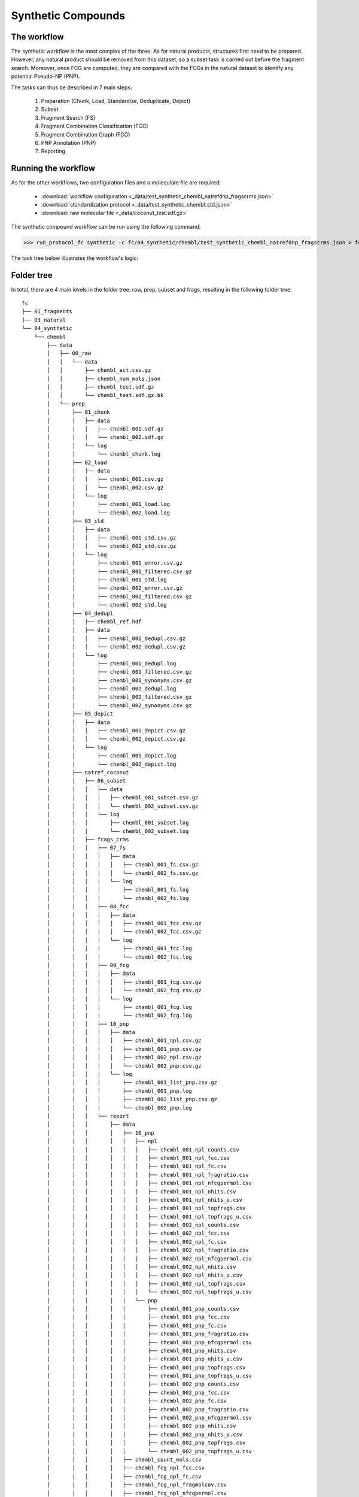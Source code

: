 ===================
Synthetic Compounds
===================

************
The workflow
************

The synthetic workflow is the most complex of the three. As for natural products, structures first need to be prepared.
However, any natural product should be removed from this dataset, so a subset task is carried out before the fragment search.
Moreover, once FCG are computed, they are compared with the FCGs in the natural dataset to identify any potential Pseudo-NP (PNP).

The tasks can thus be described in 7 main steps:

    1. Preparation (Chunk, Load, Standardize, Deduplicate, Depict)
    2. Subset
    3. Fragment Search (FS)
    4. Fragment Combination Classification (FCC)
    5. Fragment Combination Graph (FCG) 
    6. PNP Annotation (PNP)
    7. Reporting

********************
Running the workflow
********************

As for the other workflows, two configuration files and a moleculare file are required:

    - :download:`workflow configuration <_data/test_synthetic_chembl_natrefdnp_fragscrms.json>`
    - :download:`standardization protocol <_data/test_synthetic_chembl_std.json>`
    - :download:`raw molecular file <_data/coconut_test.sdf.gz>`

The synthetic compound workflow can be run using the following command:

>>> run_protocol_fc synthetic -c fc/04_synthetic/chembl/test_synthetic_chembl_natrefdnp_fragscrms.json > fc/04_synthetic/chembl/test_synthetic_chembl_natrefdnp_fragscrms.log 2>&1

The task tree below illustrates the workflow's logic:

.. image:: _images/workflow_synthetic_tasktree.svg
    :align: center
    :width: 100%

***********
Folder tree
***********

In total, there are 4 main levels in the folder tree: raw, prep, subset and frags, resulting in the following folder tree:

::

    fc
    ├── 01_fragments
    ├── 03_natural
    └── 04_synthetic
        └── chembl
            ├── data
            │   ├── 00_raw
            │   │   └── data
            │   │       ├── chembl_act.csv.gz
            │   │       ├── chembl_num_mols.json
            │   │       ├── chembl_test.sdf.gz
            │   │       └── chembl_test.sdf.gz.bk
            │   └── prep
            │       ├── 01_chunk
            │       │   ├── data
            │       │   │   ├── chembl_001.sdf.gz
            │       │   │   └── chembl_002.sdf.gz
            │       │   └── log
            │       │       └── chembl_chunk.log
            │       ├── 02_load
            │       │   ├── data
            │       │   │   ├── chembl_001.csv.gz
            │       │   │   └── chembl_002.csv.gz
            │       │   └── log
            │       │       ├── chembl_001_load.log
            │       │       └── chembl_002_load.log
            │       ├── 03_std
            │       │   ├── data
            │       │   │   ├── chembl_001_std.csv.gz
            │       │   │   └── chembl_002_std.csv.gz
            │       │   └── log
            │       │       ├── chembl_001_error.csv.gz
            │       │       ├── chembl_001_filtered.csv.gz
            │       │       ├── chembl_001_std.log
            │       │       ├── chembl_002_error.csv.gz
            │       │       ├── chembl_002_filtered.csv.gz
            │       │       └── chembl_002_std.log
            │       ├── 04_dedupl
            │       │   ├── chembl_ref.hdf
            │       │   ├── data
            │       │   │   ├── chembl_001_dedupl.csv.gz
            │       │   │   └── chembl_002_dedupl.csv.gz
            │       │   └── log
            │       │       ├── chembl_001_dedupl.log
            │       │       ├── chembl_001_filtered.csv.gz
            │       │       ├── chembl_001_synonyms.csv.gz
            │       │       ├── chembl_002_dedupl.log
            │       │       ├── chembl_002_filtered.csv.gz
            │       │       └── chembl_002_synonyms.csv.gz
            │       ├── 05_depict
            │       │   ├── data
            │       │   │   ├── chembl_001_depict.csv.gz
            │       │   │   └── chembl_002_depict.csv.gz
            │       │   └── log
            │       │       ├── chembl_001_depict.log
            │       │       └── chembl_002_depict.log
            │       ├── natref_coconut
            │       │   ├── 06_subset
            │       │   │   ├── data
            │       │   │   │   ├── chembl_001_subset.csv.gz
            │       │   │   │   └── chembl_002_subset.csv.gz
            │       │   │   └── log
            │       │   │       ├── chembl_001_subset.log
            │       │   │       └── chembl_002_subset.log
            │       │   ├── frags_crms
            │       │   │   ├── 07_fs
            │       │   │   │   ├── data
            │       │   │   │   │   ├── chembl_001_fs.csv.gz
            │       │   │   │   │   └── chembl_002_fs.csv.gz
            │       │   │   │   └── log
            │       │   │   │       ├── chembl_001_fs.log
            │       │   │   │       └── chembl_002_fs.log
            │       │   │   ├── 08_fcc
            │       │   │   │   ├── data
            │       │   │   │   │   ├── chembl_001_fcc.csv.gz
            │       │   │   │   │   └── chembl_002_fcc.csv.gz
            │       │   │   │   └── log
            │       │   │   │       ├── chembl_001_fcc.log
            │       │   │   │       └── chembl_002_fcc.log
            │       │   │   ├── 09_fcg
            │       │   │   │   ├── data
            │       │   │   │   │   ├── chembl_001_fcg.csv.gz
            │       │   │   │   │   └── chembl_002_fcg.csv.gz
            │       │   │   │   └── log
            │       │   │   │       ├── chembl_001_fcg.log
            │       │   │   │       └── chembl_002_fcg.log
            │       │   │   ├── 10_pnp
            │       │   │   │   ├── data
            │       │   │   │   │   ├── chembl_001_npl.csv.gz
            │       │   │   │   │   ├── chembl_001_pnp.csv.gz
            │       │   │   │   │   ├── chembl_002_npl.csv.gz
            │       │   │   │   │   └── chembl_002_pnp.csv.gz
            │       │   │   │   └── log
            │       │   │   │       ├── chembl_001_list_pnp.csv.gz
            │       │   │   │       ├── chembl_001_pnp.log
            │       │   │   │       ├── chembl_002_list_pnp.csv.gz
            │       │   │   │       └── chembl_002_pnp.log
            │       │   │   └── report
            │       │   │       ├── data
            │       │   │       │   ├── 10_pnp
            │       │   │       │   │   ├── npl
            │       │   │       │   │   │   ├── chembl_001_npl_counts.csv
            │       │   │       │   │   │   ├── chembl_001_npl_fcc.csv
            │       │   │       │   │   │   ├── chembl_001_npl_fc.csv
            │       │   │       │   │   │   ├── chembl_001_npl_fragratio.csv
            │       │   │       │   │   │   ├── chembl_001_npl_nfcgpermol.csv
            │       │   │       │   │   │   ├── chembl_001_npl_nhits.csv
            │       │   │       │   │   │   ├── chembl_001_npl_nhits_u.csv
            │       │   │       │   │   │   ├── chembl_001_npl_topfrags.csv
            │       │   │       │   │   │   ├── chembl_001_npl_topfrags_u.csv
            │       │   │       │   │   │   ├── chembl_002_npl_counts.csv
            │       │   │       │   │   │   ├── chembl_002_npl_fcc.csv
            │       │   │       │   │   │   ├── chembl_002_npl_fc.csv
            │       │   │       │   │   │   ├── chembl_002_npl_fragratio.csv
            │       │   │       │   │   │   ├── chembl_002_npl_nfcgpermol.csv
            │       │   │       │   │   │   ├── chembl_002_npl_nhits.csv
            │       │   │       │   │   │   ├── chembl_002_npl_nhits_u.csv
            │       │   │       │   │   │   ├── chembl_002_npl_topfrags.csv
            │       │   │       │   │   │   └── chembl_002_npl_topfrags_u.csv
            │       │   │       │   │   └── pnp
            │       │   │       │   │       ├── chembl_001_pnp_counts.csv
            │       │   │       │   │       ├── chembl_001_pnp_fcc.csv
            │       │   │       │   │       ├── chembl_001_pnp_fc.csv
            │       │   │       │   │       ├── chembl_001_pnp_fragratio.csv
            │       │   │       │   │       ├── chembl_001_pnp_nfcgpermol.csv
            │       │   │       │   │       ├── chembl_001_pnp_nhits.csv
            │       │   │       │   │       ├── chembl_001_pnp_nhits_u.csv
            │       │   │       │   │       ├── chembl_001_pnp_topfrags.csv
            │       │   │       │   │       ├── chembl_001_pnp_topfrags_u.csv
            │       │   │       │   │       ├── chembl_002_pnp_counts.csv
            │       │   │       │   │       ├── chembl_002_pnp_fcc.csv
            │       │   │       │   │       ├── chembl_002_pnp_fc.csv
            │       │   │       │   │       ├── chembl_002_pnp_fragratio.csv
            │       │   │       │   │       ├── chembl_002_pnp_nfcgpermol.csv
            │       │   │       │   │       ├── chembl_002_pnp_nhits.csv
            │       │   │       │   │       ├── chembl_002_pnp_nhits_u.csv
            │       │   │       │   │       ├── chembl_002_pnp_topfrags.csv
            │       │   │       │   │       └── chembl_002_pnp_topfrags_u.csv
            │       │   │       │   ├── chembl_count_mols.csv
            │       │   │       │   ├── chembl_fcg_npl_fcc.csv
            │       │   │       │   ├── chembl_fcg_npl_fc.csv
            │       │   │       │   ├── chembl_fcg_npl_fragmolcov.csv
            │       │   │       │   ├── chembl_fcg_npl_nfcgpermol.csv
            │       │   │       │   ├── chembl_fcg_npl_nhits.csv
            │       │   │       │   ├── chembl_fcg_npl_nhits_u.csv
            │       │   │       │   ├── chembl_fcg_npl_top10frags.csv
            │       │   │       │   ├── chembl_fcg_npl_top10frags_u.csv
            │       │   │       │   ├── chembl_fcg_pnp_fcc.csv
            │       │   │       │   ├── chembl_fcg_pnp_fc.csv
            │       │   │       │   ├── chembl_fcg_pnp_fragmolcov.csv
            │       │   │       │   ├── chembl_fcg_pnp_nfcgpermol.csv
            │       │   │       │   ├── chembl_fcg_pnp_nhits.csv
            │       │   │       │   ├── chembl_fcg_pnp_nhits_u.csv
            │       │   │       │   ├── chembl_fcg_pnp_top10frags.csv
            │       │   │       │   ├── chembl_fcg_pnp_top10frags_u.csv
            │       │   │       │   ├── chembl_pnp_numnpfcgrefpernpl.csv
            │       │   │       │   ├── chembl_pnp_ratio.csv
            │       │   │       │   └── chembl_time.csv
            │       │   │       ├── log
            │       │   │       │   ├── 10_pnp
            │       │   │       │   │   ├── npl
            │       │   │       │   │   │   ├── report_fcg_chembl_001_pnp.log
            │       │   │       │   │   │   └── report_fcg_chembl_002_pnp.log
            │       │   │       │   │   └── pnp
            │       │   │       │   │       ├── report_fcg_chembl_001_pnp.log
            │       │   │       │   │       └── report_fcg_chembl_002_pnp.log
            │       │   │       │   ├── chembl_001_count_mols.log
            │       │   │       │   ├── chembl_001_time.log
            │       │   │       │   ├── chembl_002_count_mols.log
            │       │   │       │   ├── chembl_002_time.log
            │       │   │       │   ├── report_fcg_chembl_npl.log
            │       │   │       │   ├── report_fcg_chembl_pnp.log
            │       │   │       │   └── report_pnp_chembl.log
            │       │   │       ├── plot
            │       │   │       │   ├── chembl_fcg_npl_fcc.svg
            │       │   │       │   ├── chembl_fcg_npl_fc.svg
            │       │   │       │   ├── chembl_fcg_npl_fragmolcov.svg
            │       │   │       │   ├── chembl_fcg_npl_fragmolcov._zoom.svg
            │       │   │       │   ├── chembl_fcg_npl_nfcgpermol.svg
            │       │   │       │   ├── chembl_fcg_npl_nhits.svg
            │       │   │       │   ├── chembl_fcg_npl_nhits._zoom.svg
            │       │   │       │   ├── chembl_fcg_npl_top10frags.svg
            │       │   │       │   ├── chembl_fcg_npl_top10frags_u.svg
            │       │   │       │   ├── chembl_fcg_pnp_fcc.svg
            │       │   │       │   ├── chembl_fcg_pnp_fc.svg
            │       │   │       │   ├── chembl_fcg_pnp_fragmolcov.svg
            │       │   │       │   ├── chembl_fcg_pnp_fragmolcov._zoom.svg
            │       │   │       │   ├── chembl_fcg_pnp_nfcgpermol.svg
            │       │   │       │   ├── chembl_fcg_pnp_nhits.svg
            │       │   │       │   ├── chembl_fcg_pnp_nhits._zoom.svg
            │       │   │       │   ├── chembl_fcg_pnp_top10frags.svg
            │       │   │       │   ├── chembl_fcg_pnp_top10frags_u.svg
            │       │   │       │   ├── chembl_pnp_numnpfcgrefpernpl.svg
            │       │   │       │   └── chembl_pnp_ratio.svg
            │       │   │       ├── report_fcg_chembl.log
            │       │   │       └── report_pnpannotation_chembl.log
            │       │   └── report
            │       │       ├── data
            │       │       │   └── chembl_subset_subset.csv
            │       │       ├── log
            │       │       │   └── report_subset_chembl.log
            │       │       ├── plot
            │       │       │   └── chembl_subset_subset.svg
            │       │       └── report_subset_chembl.log
            │       └── report
            │           ├── data
            │           │   ├── chembl_prep_error.csv
            │           │   ├── chembl_prep_filtered.csv
            │           │   └── chembl_prep_overview.csv
            │           ├── plot
            │           │   ├── chembl_prep_error.svg
            │           │   ├── chembl_prep_filtered.svg
            │           │   └── chembl_prep_overview.svg
            │           └── report_prep_chembl.log
            ├── synthetic_chembl_tasktree.svg
            ├── test_synthetic_chembl_natrefdnp_fragscrms.json
            ├── test_synthetic_chembl_natrefdnp_fragscrms.log
            └── test_synthetic_chembl_std.json